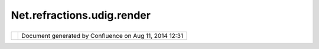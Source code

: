 Net.refractions.udig.render
###########################

+-------------+-------------+-------------+-------------+-------------+-------------+-------------+-------------+-------------+
| uDig :      |
| net.refract |
| ions.udig.r |
| ender       |
| This page   |
| last        |
| changed on  |
| Jul 14,     |
| 2012 by     |
| jgarnett.   |
| The         |
| Rendering   |
| Manager is  |
| the core    |
| controller  |
| between the |
| datastores, |
| context,    |
| and         |
| renderers.  |
|             |
| Functional  |
| Requirement |
| s           |
| ''''''''''' |
| ''''''''''' |
| '           |
|             |
| -  Obtains  |
|    DataSour |
| ce          |
|    and      |
|    GridCove |
| rageExchang |
| e           |
|    objects  |
|    from     |
|    Layer    |
|    Manager  |
| -  Reads    |
|    Context  |
|    and      |
|    creates  |
|    Renderer |
| s           |
|    for the  |
|    entries  |
|    in the   |
|    Context  |
| -  Creates  |
|    decorati |
| on          |
|    renderer |
| s,          |
|    ie       |
|    legend   |
|    renderer |
| s           |
| -  Creates  |
|    function |
| al          |
|    renderer |
| s,          |
|    ie       |
|    editing  |
|    renderer |
| s.          |
| -  Creates  |
|    virtual  |
|    renderer |
| s,          |
|    ie       |
|    renderer |
| s           |
|    derived  |
|    from     |
|    other    |
|    renderer |
| s.          |
| -  creates  |
|    layered  |
|    renderer |
| s,          |
|    ie       |
|    renderer |
| s           |
|    that     |
|    contain  |
|    multiple |
|    renderer |
| s           |
|    that     |
|    compete  |
|    to       |
|    complete |
|    a        |
|    request  |
| -  Handles  |
|    Layer    |
|    visibili |
| ty          |
|    change   |
|    events   |
| -  Handles  |
|    layer    |
|    selectab |
| ility       |
|    events   |
|             |
| Non-functio |
| nal         |
| ''''''''''' |
| '''         |
|             |
| -  Decide   |
|    which    |
|    services |
|    to use   |
|    for      |
|    renderin |
| g           |
|    and      |
|    reprojec |
| tion        |
|             |
|    -  For   |
|       examp |
| le,         |
|       for   |
|       displ |
| ay          |
|       it    |
|       may   |
|       be    |
|       quick |
| er          |
|       to    |
|       have  |
|       a WMS |
|       rende |
| r           |
|       an    |
|       image |
| .           |
|       Howev |
| er,         |
|       durin |
| g           |
|       editi |
| ng          |
|       it    |
|       will  |
|       likel |
| y           |
|       be    |
|       more  |
|       usefu |
| l           |
|       to    |
|       acces |
| s           |
|       the   |
|       WFS   |
|       and   |
|       do    |
|       the   |
|       rende |
| ring        |
|       on    |
|       the   |
|       clien |
| t.          |
|             |
| -  Provides |
|    low-leve |
| l           |
|    interfac |
| e           |
|    for      |
|    plug-ins |
|             |
| Notes       |
| '''''       |
|             |
| -  WMS      |
|    requests |
|    must be  |
|    batched  |
|    into one |
|    renderer |
             
+-------------+-------------+-------------+-------------+-------------+-------------+-------------+-------------+-------------+

+------------+----------------------------------------------------------+
| |image1|   | Document generated by Confluence on Aug 11, 2014 12:31   |
+------------+----------------------------------------------------------+

.. |image0| image:: images/border/spacer.gif
.. |image1| image:: images/border/spacer.gif
